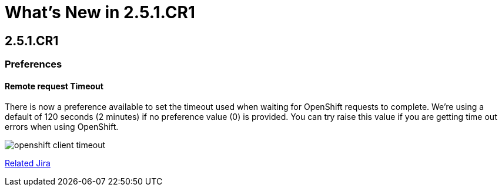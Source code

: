 = What's New in 2.5.1.CR1
:page-feature_id: openshift
:page-feature_version: 2.5.1.CR1

== 2.5.1.CR1
=== Preferences
==== Remote request Timeout 	

There is now a preference available to set the timeout used when waiting for OpenShift requests to complete. We're using a default of 120 seconds (2 minutes) if no preference value (0) is provided. You can try raise this value if you are getting time out errors when using OpenShift.

image:./images/openshift-client-timeout.png[]

https://issues.jboss.org/browse/JBIDE-15905[Related Jira]
